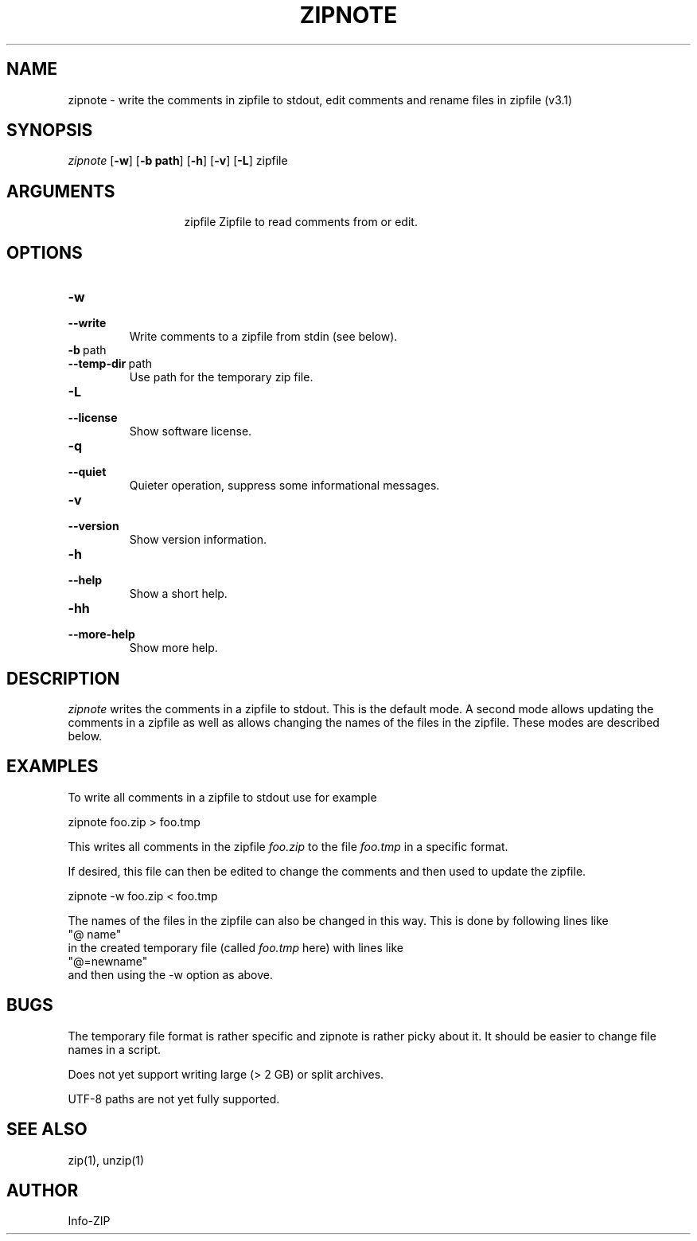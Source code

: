 .\" =========================================================================
.\" Copyright (c) 1990-2014 Info-ZIP.  All rights reserved.
.\"
.\" See the accompanying file LICENSE, version 2009-Jan-2 or later
.\" (the contents of which are also included in zip.h) for terms of use.
.\" If, for some reason, all these files are missing, the Info-ZIP license
.\" also may be found at:  ftp://ftp.info-zip.org/pub/infozip/license.html
.\" ==========================================================================
.\"
.\" zipnote.1 by E. Gordon for Zip 3.0, 3.1
.\"
.TH ZIPNOTE 1 "6 November 2015 (v3.1)" Info-ZIP
.SH NAME
zipnote \- write the comments in zipfile to stdout, edit comments and rename files in zipfile (v3.1)

.SH SYNOPSIS
.I zipnote
.RB [ \-w ]
.RB [ \-b\ path ]
.RB [ \-h ]
.RB [ \-v ]
.RB [ \-L ]
zipfile

.SH ARGUMENTS
.in +13
.ti -13
zipfile  Zipfile to read comments from or edit.

.SH OPTIONS

.TP
.PD 0
.B \-w
.TP
.PD
.B \-\-write
Write comments to a zipfile from stdin (see below).

.TP
.PD 0
.B \-b\ \fRpath
.TP
.PD
.B \-\-temp-dir\ \fRpath
Use path for the temporary zip file.

.TP
.PD 0
.B \-L
.TP
.PD
.B \-\-license
Show software license.

.TP
.PD 0
.B \-q
.TP
.PD
.B \-\-quiet
Quieter operation, suppress some informational messages.

.TP
.PD 0
.B \-v
.TP
.PD
.B \-\-version
Show version information.

.TP
.PD 0
.B \-h
.TP
.PD
.B \-\-help\ \ \ \ 
Show a short help.

.TP
.PD 0
.B \-hh
.TP
.PD
.B \-\-more-help
Show more help.


.SH DESCRIPTION
.I zipnote
writes the comments in a zipfile to stdout.  This is the default mode.  A second mode
allows updating the comments in a zipfile as well as allows changing the names
of the files in the zipfile.  These modes are described below.

.SH EXAMPLES
To write all comments in a zipfile to stdout use for example
.LP
.nf
     zipnote foo.zip > foo.tmp
.fi
.LP
This writes all comments in the zipfile
.I foo.zip
to the file
.I foo.tmp
in a specific format.

.LP
If desired, this file can then be edited to change the comments and then used
to update the zipfile.
.LP
.nf
     zipnote -w foo.zip < foo.tmp
.fi
.LP
The names of the files in the zipfile can also be changed in this way.  This is done by
following lines like
.nf
     "@ name"
.fi
in the created temporary file (called
.I foo.tmp
here) with lines like
.nf
     "@=newname"
.fi
and then using the -w option as above.

.SH BUGS
The temporary file format is rather specific and zipnote is rather picky about it.
It should be easier to change file names in a script.

Does not yet support writing large (> 2 GB) or split archives.

UTF-8 paths are not yet fully supported.

.SH SEE ALSO
zip(1), unzip(1)
.SH AUTHOR
Info-ZIP
